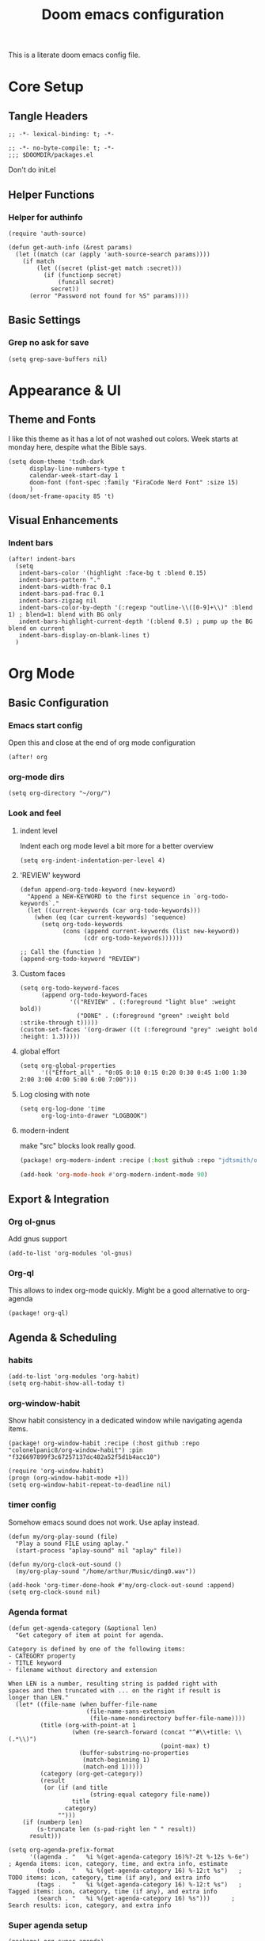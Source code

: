 #+title: Doom emacs configuration

This is a literate doom emacs config file.

* Core Setup
** Tangle Headers
#+begin_src elisp :tangle config.el
;; -*- lexical-binding: t; -*-
#+end_src

#+begin_src elisp :tangle packages.el
;; -*- no-byte-compile: t; -*-
;;; $DOOMDIR/packages.el
#+end_src

Don't do init.el
# #+begin_src elisp :tangle "init.el" :comments no
# ;; -*- no-byte-compile: t; -*-
# #+end_src

** Helper Functions
*** Helper for authinfo
#+begin_src elisp :tangle config.el
(require 'auth-source)

(defun get-auth-info (&rest params)
  (let ((match (car (apply 'auth-source-search params))))
    (if match
        (let ((secret (plist-get match :secret)))
          (if (functionp secret)
              (funcall secret)
            secret))
      (error "Password not found for %S" params))))
#+end_src

** Basic Settings
*** Grep no ask for save
#+begin_src elisp :tangle config.el
(setq grep-save-buffers nil)
#+end_src

* Appearance & UI
** Theme and Fonts
I like this theme as it has a lot of not washed out colors.
Week starts at monday here, despite what the Bible says.

#+begin_src elisp :tangle config.el
(setq doom-theme 'tsdh-dark
      display-line-numbers-type t
      calendar-week-start-day 1
      doom-font (font-spec :family "FiraCode Nerd Font" :size 15)
      )
(doom/set-frame-opacity 85 't)
#+end_src

** Visual Enhancements
*** Indent bars
#+begin_src elisp :tangle config.el
(after! indent-bars
  (setq
   indent-bars-color '(highlight :face-bg t :blend 0.15)
   indent-bars-pattern "."
   indent-bars-width-frac 0.1
   indent-bars-pad-frac 0.1
   indent-bars-zigzag nil
   indent-bars-color-by-depth '(:regexp "outline-\\([0-9]+\\)" :blend 1) ; blend=1: blend with BG only
   indent-bars-highlight-current-depth '(:blend 0.5) ; pump up the BG blend on current
   indent-bars-display-on-blank-lines t)
  )
#+end_src

* Org Mode
** Basic Configuration
*** Emacs start config
Open this and close at the end of org mode configuration
#+begin_src elisp :tangle config.el
(after! org
#+end_src

*** org-mode dirs
#+begin_src elisp :tangle config.el
(setq org-directory "~/org/")
#+end_src

*** Look and feel
**** indent level
Indent each org mode level a bit more for a better overview
#+begin_src elisp :tangle config.el
(setq org-indent-indentation-per-level 4)
#+end_src

**** 'REVIEW' keyword
#+begin_src elisp :tangle config.el
(defun append-org-todo-keyword (new-keyword)
  "Append a NEW-KEYWORD to the first sequence in `org-todo-keywords`."
  (let ((current-keywords (car org-todo-keywords)))
    (when (eq (car current-keywords) 'sequence)
      (setq org-todo-keywords
            (cons (append current-keywords (list new-keyword))
                  (cdr org-todo-keywords))))))

;; Call the (function )
(append-org-todo-keyword "REVIEW")
#+end_src

**** Custom faces
#+begin_src elisp :tangle config.el
(setq org-todo-keyword-faces
      (append org-todo-keyword-faces
              '(("REVIEW" . (:foreground "light blue" :weight bold))
                ("DONE" . (:foreground "green" :weight bold :strike-through t)))))
(custom-set-faces '(org-drawer ((t (:foreground "grey" :weight bold :height: 1.3)))))
#+end_src
**** global effort
#+begin_src elisp :tangle config.el
(setq org-global-properties
      '(("Effort_all" . "0:05 0:10 0:15 0:20 0:30 0:45 1:00 1:30 2:00 3:00 4:00 5:00 6:00 7:00")))
#+end_src
**** Log closing with note
#+begin_src elisp :tangle config.el
(setq org-log-done 'time
      org-log-into-drawer "LOGBOOK")
#+end_src
**** modern-indent
make "src" blocks look really good.
#+begin_src emacs-lisp :tangle packages.el
(package! org-modern-indent :recipe (:host github :repo "jdtsmith/org-modern-indent") :pin "9973bd3b91e4733a3edd1fca232208c837c05473")
#+end_src
#+begin_src emacs-lisp :tangle config.el
(add-hook 'org-mode-hook #'org-modern-indent-mode 90)
#+end_src


** Export & Integration
*** Org ol-gnus
Add gnus support
#+begin_src elisp :tangle config.el
(add-to-list 'org-modules 'ol-gnus)
#+end_src

*** Org-ql
This allows to index org-mode quickly. Might be a good alternative to org-agenda
#+begin_src elisp :tangle packages.el
(package! org-ql)
#+end_src

** Agenda & Scheduling
*** habits
#+begin_src elisp :tangle config.el
(add-to-list 'org-modules 'org-habit)
(setq org-habit-show-all-today t)
#+end_src
*** org-window-habit
Show habit consistency in a dedicated window while navigating agenda items.
#+begin_src elisp :tangle packages.el
(package! org-window-habit :recipe (:host github :repo "colonelpanic8/org-window-habit") :pin "f326697899f3c67257137dc482a52f5d1b4acc10")
#+end_src
#+begin_src elisp :tangle config.el
(require 'org-window-habit)
(progn (org-window-habit-mode +1))
(setq org-window-habit-repeat-to-deadline nil)
#+end_src
*** timer config
Somehow emacs sound does not work. Use aplay instead.
#+begin_src elisp :tangle config.el
(defun my/org-play-sound (file)
  "Play a sound FILE using aplay."
  (start-process "aplay-sound" nil "aplay" file))

(defun my/org-clock-out-sound ()
  (my/org-play-sound "/home/arthur/Music/ding0.wav"))

(add-hook 'org-timer-done-hook #'my/org-clock-out-sound :append)
(setq org-clock-sound nil)
#+end_src
*** Agenda format
#+begin_src elisp :tangle config.el
(defun get-agenda-category (&optional len)
  "Get category of item at point for agenda.

Category is defined by one of the following items:
- CATEGORY property
- TITLE keyword
- filename without directory and extension

When LEN is a number, resulting string is padded right with
spaces and then truncated with ... on the right if result is
longer than LEN."
  (let* ((file-name (when buffer-file-name
                      (file-name-sans-extension
                       (file-name-nondirectory buffer-file-name))))
         (title (org-with-point-at 1
                  (when (re-search-forward (concat "^#\\+title: \\(.*\\)")
                                           (point-max) t)
                    (buffer-substring-no-properties
                     (match-beginning 1)
                     (match-end 1)))))
         (category (org-get-category))
         (result
          (or (if (and title
                       (string-equal category file-name))
                  title
                category)
              "")))
    (if (numberp len)
        (s-truncate len (s-pad-right len " " result))
      result)))

(setq org-agenda-prefix-format
      '((agenda . "   %i %(get-agenda-category 16)%?-2t %-12s %-6e")  ; Agenda items: icon, category, time, and extra info, estimate
        (todo .   "   %i %(get-agenda-category 16) %-12:t %s")   ; TODO items: icon, category, time (if any), and extra info
        (tags .   "   %i %(get-agenda-category 16) %-12:t %s")   ; Tagged items: icon, category, time (if any), and extra info
        (search . "   %i %(get-agenda-category 16) %s")))      ; Search results: icon, category, and extra info
#+end_src

*** Super agenda setup
#+begin_src elisp :tangle packages.el
(package! org-super-agenda)
#+end_src

#+begin_src elisp :tangle config.el
(add-hook 'org-agenda-mode-hook 'org-super-agenda-mode)
(setq org-super-agenda-groups
      '((:log t)  ; Automatically named "Log"
        (:name "Schedule"
         :time-grid t)
        (:name "Habit: ora"
         :and (:habit t
               :tag "PRAYER")
         )
        (:name "Habit: corpus"
         :and (:habit t
               :tag "LICHAAM")
         )
        (:habit t)
        (:name "Today: labora"
         :and (:scheduled today
               :todo ("TODO")
               :tag "WORK"))
        (:name "Today: other"
          :and (:scheduled today
               :todo ("TODO"))
          )
        (:name "Due today"
         :deadline today)
        (:name "Overdue"
         :and
         (:todo ("TODO")
          :deadline past))
        (:name "Scheduled earlier"
         :and (:scheduled past
               :todo ("TODO")))
        (:name "Due soon"
         :deadline future)
        ;(:name "HOLD"
        ; :todo "HOLD")
        (:discard (:anything))
        )
      )
(custom-set-faces '(org-super-agenda-header ((t (:foreground "dark orange" :weight bold :height: 1.3)))))
(setq org-super-agenda-header-separator "\n---\n")
(add-to-list 'warning-suppress-types '(org-element org-element-parser))
(setq org-agenda-skip-scheduled-if-deadline-is-shown t)
#+end_src

** Org-roam & Knowledge Management
*** files
#+begin_src elisp :tangle config.el
(defun roam-extra:todo-p ()
  "Return non-nil if current buffer has any TODO entry."
  (org-element-map (org-element-parse-buffer 'headline) 'headline
    (lambda (h) (eq (org-element-property :todo-type h) 'todo))
    nil 'first-match))

(defun roam-extra:update-todo-tag ()
  "Update TODO tag in the current buffer."
  (when (and (not (active-minibuffer-window))
             (org-roam-file-p))
    (let* ((tags (roam-extra:get-filetags))
           (is-todo (roam-extra:todo-p)))
      (cond ((and is-todo (not (seq-contains-p tags "todo")))
             (roam-extra:add-filetag "todo"))
            ((and (not is-todo) (seq-contains-p tags "todo"))
             (roam-extra:del-filetag "todo"))))))

(defun roam-extra:get-filetags ()
  (split-string (or (org-roam-get-keyword "filetags") "")))

(defun roam-extra:add-filetag (tag)
  (let* ((new-tags (cons tag (roam-extra:get-filetags)))
         (new-tags-str (combine-and-quote-strings new-tags)))
    (org-roam-set-keyword "filetags" new-tags-str)))

(defun roam-extra:del-filetag (tag)
  (let* ((new-tags (seq-difference (roam-extra:get-filetags) `(,tag)))
         (new-tags-str (combine-and-quote-strings new-tags)))
    (org-roam-set-keyword "filetags" new-tags-str)))

(defun roam-extra:todo-files ()
  "Return a list of roam files containing todo tag."
  (org-roam-db-sync)
  (let ((todo-nodes (seq-filter (lambda (n) (seq-contains-p (org-roam-node-tags n) "todo"))
                                (org-roam-node-list))))
    (seq-uniq (seq-map #'org-roam-node-file todo-nodes))))

(defun roam-extra:update-todo-files (&rest _)
  "Update the value of `org-agenda-files'.
Includes roam files with todo tag and specific additional files."
  (setq org-agenda-files
        (append (roam-extra:todo-files)
                (mapcar (lambda (file) (expand-file-name file org-directory))
                        default-org-agenda-files))))

(defvar default-org-agenda-files '("9e_work.org" "cal.org" "aheymans_cal.org" "gedeelde_cal.org"))

(add-hook 'find-file-hook #'roam-extra:update-todo-tag)
(add-hook 'before-save-hook #'roam-extra:update-todo-tag)
(advice-add 'org-agenda :before #'roam-extra:update-todo-files)
(setq org-agenda-hide-tags-regexp "todo")
#+end_src

*** roam-ref
Capture files from browser bookmarklet
#+begin_src elisp :tangle config.el
(setq org-roam-capture-ref-templates
      '(("r" "ref" plain "%?" :target (file+head "%<%Y%m%d%H%M%S>-${slug}.org" "#+title: ${title}") :unnarrowed t)
        ("n" "node" entry "* ${title}\n:PROPERTIES:\n:ID: %(org-id-new)\n:END:\n%?" :target (file+head "%<%Y%m%d%H%M%S>-${slug}.org" "#+title: ${title}") :unnarrowed t)))
#+end_src

*** roam-dailies meeting
#+begin_src elisp :tangle config.el
(setq org-roam-dailies-directory "daily"
      org-roam-dailies-capture-templates
      '(("d" "default" entry "* %?" :target (file+head "%<%Y-%m-%d>.org" "#+title: %<%Y-%m-%d>\n"))
        ("m" "meeting" plain
        "* Meeting: %^{Meeting Title|microsoft_daily|9elements}\n:PROPERTIES:\n:Date: %U\n:Participants: %^{Participants|Arthur Heymans}\n:END:\n** Agenda\n-\n\n** Notes\n- %?\n\n** Action Items\n- [ ]\n"
        :target (file+head "%<%Y-%m-%d>-meeting-%^{Meeting Title|microsoft_daily|9elements}.org" "#+title: %<%Y-%m-%d>\n")
         :unnarrowed t)
        )
      )

#+end_src

** Org mode configuration end
#+begin_src elisp :tangle config.el
)
#+end_src
** consult-org-roam
#+begin_src elisp :tangle packages.el
(package! consult-org-roam)
#+end_src

#+begin_src emacs-lisp :tangle config.el
(after! org-roam
  (consult-org-roam-mode 1)
  (setq consult-org-roam-grep-func #'consult-ripgrep)
  )
(use-package! org-roam
  :bind (("C-c n r c" . consult-org-roam-search)))
#+end_src
** calendar (WIP)
#+begin_src emacs-lisp :tangle no
(package! org-timeblock)
#+end_src
#+begin_src emacs-lisp :tangle config.el
(use-package! org-gcal
  :commands (org-gcal-fetch org-gcal-sync)
  :init
  (let* ((auth-info (car (auth-source-search :host "EmacsCall")))
         (secret (plist-get auth-info :secret)))
    (setq org-gcal-client-id (plist-get auth-info :user)
          org-gcal-client-secret (if (functionp secret) (funcall secret) secret)
          org-gcal-fetch-file-alist '(("arthurphilippeheymans@gmail.com" .  "~/org/cal.org")
                                      ("arthur.heymans@9elements.com" .  "~/org/9e_work.org")
                                      ("arthur@aheymans.xyz" .  "~/org/aheymans_cal.org")
                                      ("b6d6c10e3c9438a60cfa53c3c2c3a3b86fc81ee390a6d221445b79738c569488@group.calendar.google.com" . "~/org/gedeelde_cal.org"))))
  (setq plstore-cache-passphrase-for-symmetric-encryption t)
  :config
  (run-at-time nil (* 1 60 60) #'org-gcal-fetch)
  )
#+end_src


* Development
** Language Support
*** Rust
Don't continue comment on the next line when. This is annoying
#+begin_src elisp :tangle config.el
(setq-hook! 'rust-mode-hook comment-line-break-function nil)
#+end_src

*** Kconfig Mode
Edit Kconfig like a pro
#+begin_src elisp :tangle packages.el
(package! kconfig-mode)
#+end_src

*** SystemRDL Mode
Syntax highlight for systemRDL
#+begin_src elisp :tangle packages.el
(package! systemrdl-mode
  :recipe (:host github :repo "luisgutz/emacs-system-rdl")
  :pin "b6889528a67cd169326422bfbdd6cdd031cbd09b")
#+end_src

#+begin_src elisp :tangle config.el
(use-package! systemrdl-mode)
#+end_src
*** KDL
#+begin_src elisp :tangle packages.el
(package! kdl-mode)
#+end_src

** Development Tools
*** Unsafe local settings
This allows us to set cargo lsp features in .dir-locals.el
#+begin_src elisp :tangle config.el
(put 'lsp-rust-features 'safe-local-variable #'vectorp)
(put 'lsp-rust-no-default-features 'safe-local-variable #'booleanp)
#+end_src
*** Rust feature setter
#+begin_src elisp :tangle packages.el
(package! toml :recipe (:host github :repo "ArthurHeymans/emacs-toml") :pin "2f41d7b6b243bb83d1a0fc28ba4811fc40a89ef1")
(package! lsp-cargo-feature-switcher :recipe (:host github :repo "ArthurHeymans/lsp-cargo-feature-switcher") :pin "e5c5993bc77e0295b08902e4cccf1df4c277e4b1")
#+end_src


*** LSP Configuration
Show types in lsp and allow for larger projects without being bothered all the time about it.

#+begin_src elisp :tangle config.el
(setq max-lisp-eval-depth 16000)
(after! lsp-mode
  (setq lsp-inlay-hint-enable t
        lsp-file-watch-threshold 6000)
  )
#+end_src

*** Build Tools
**** Justfile
#+begin_src elisp :tangle packages.el
(package! just-mode)
(package! justl)
#+end_src
#+begin_src elisp :tangle config.el
(after! justl
  (setq justl-shell 'eshell))
#+end_src

*** Version Control
**** Magit
magit-delta is too buggy for now.
#+begin_src elisp :tangle packages.el
;; (package! magit-delta :recipe (:host github :repo "dandavison/magit-delta") :pin "5fc7dbddcfacfe46d3fd876172ad02a9ab6ac616")
(package! gptel-magit :recipe (:host github :repo "ArthurHeymans/gptel-magit") :pin "4a40c3fc201d60d2f0589c2e1a6693fd94bb4c98")
(package! gptel-commit)
#+end_src
#+begin_src emacs-lisp :tangle config.el
(after! magit
  (setq transient-default-level 6)
  (setq git-commit-summary-max-length 72)
  (setq gptel-magit-body-length 72)
;;  (magit-delta-mode +1)
  )
#+end_src
**** emacs-pr-review
#+begin_src elisp :tangle packages.el
(package! pr-review)
#+end_src

* AI & Assistance
** API keys
#+begin_src elisp :tangle config.el
(unless (getenv "OPENAI_API_KEY")
  (setenv "OPENAI_API_KEY" (get-auth-info :user "apikey" :host "api.openai.com")))
(unless (getenv "ANTHROPIC_API_KEY")
  (setenv "ANTHROPIC_API_KEY" (get-auth-info :user "apikey" :host "api.anthropic.com")))
(unless (getenv "DEEPSEEK_API_KEY")
  (setenv "DEEPSEEK_API_KEY" (get-auth-info :user "apikey" :host "api.deepseek.com")))
(unless (getenv "OPENROUTER_API_KEY")
  (setenv "OPENROUTER_API_KEY" (get-auth-info :user "apikey" :host "openrouter.ai")))
#+end_src

** LLM Clients
*** Ellama
#+begin_src elisp :tangle packages.el
(package! ellama)
#+end_src

This gets all the models from openrouter and passes them to ellama.
Btw this code is generated by ellama.
#+begin_src elisp :tangle config.el
(defmacro add-openai-compatible-model (name id url)
  `(cons ,name  (make-llm-openai-compatible
                     :key (get-auth-info
                           :host (url-host (url-generic-parse-url ,url))
                           :user "apikey")
                     :url ,url
                     :chat-model ,id)))

(require 'json)
(require 'url)
(defun fetch-openai-compatible-models (url)
  (let* ((url-parsed (url-generic-parse-url url))
         (hostname (url-host url-parsed))
         (auth (auth-source-search :host hostname :user "apikey" :max 1))
         (token (funcall (plist-get (car auth) :secret))))
    (with-current-buffer
        (let ((url-request-extra-headers
               `(("Authorization" . ,(concat "Bearer " token)))))
          (url-retrieve-synchronously (concat url "/models")))
      (goto-char url-http-end-of-headers)
      (let* ((json-object-type 'alist)
             (json-data (json-read))
             (models (alist-get 'data json-data)))
        (mapcar (lambda (model)
                  (cons (or (alist-get 'name model)
                          (alist-get 'id model))
                        (alist-get 'id model)))
                models)))))

(after! ellama
  (setopt ellama-language "English")
  (require 'llm-openai)
  (setq ellama-sessions-directory "~/.emacs.d/.local/cache/ellama-sessions")
  (setq llm-warn-on-nonfree nil)
  (setq ellama-providers
        `(,@(let ((url "https://api.openai.com/v1"))
              (mapcar
               (lambda (model)
                 (add-openai-compatible-model (concat (car model) " [openai]") (cdr model) url))
               (fetch-openai-compatible-models url)))
          ,@(let ((url "https://openrouter.ai/api/v1"))
              (mapcar
               (lambda (model)
                 (add-openai-compatible-model (concat (car model) " [openrouter]") (cdr model) url))
               (fetch-openai-compatible-models url)))
          ,@(let ((url "https://api.deepseek.com"))
              (mapcar
               (lambda (model)
                 (add-openai-compatible-model (concat (car model) " [deepseek]") (cdr model) url))
               (fetch-openai-compatible-models url)))))
  (setq ellama-auto-scroll t)
  (setopt ellama-provider (eval (cdr (assoc "DeepSeek: DeepSeek V3 0324 [openrouter]" ellama-providers))))
  (setopt ellama-keymap-prefix "C-c z")
)

#+end_src

*** GPTEL
#+begin_src elisp :tangle packages.el
(package! mcp)
#+end_src

#+begin_src elisp :tangle config.el
(defun get-ollama-models ()
  "Fetch the list of installed Ollama models."
  (let* ((output (shell-command-to-string "ollama list"))
         (lines (split-string output "\n" t))
         models)
    (dolist (line (cdr lines))  ; Skip the first line
      (when (string-match "^\\([^[:space:]]+\\)" line)
        (push (match-string 1 line) models)))
    (nreverse models)))

(after! gptel
  (setq!
         gptel-default-mode 'org-mode
         gptel-magit-model 'anthropic/claude-sonnet-4.5
         gptel-model 'anthropic/claude-sonnet-4.5
         gptel-backend
         (gptel-make-openai "OpenRouter"               ;Any name you want
           :host "openrouter.ai"
           :endpoint "/api/v1/chat/completions"
           :stream t
           :key (gptel-api-key-from-auth-source "openrouter.ai")
           :models (mapcar (lambda (model)
                              (cdr model))
                            (fetch-openai-compatible-models "https://openrouter.ai/api/v1")))
         gptel-org-branching-context t)
  (add-hook 'gptel-post-stream-hook 'gptel-auto-scroll)
  ;; DeepSeek offers an OpenAI compatible API
  (gptel-make-openai "DeepSeek"       ;Any name you want
    :host "api.deepseek.com"
    :endpoint "/chat/completions"
    :stream t
    :key (gptel-api-key-from-auth-source "api.deepseek.com")
    :models '("deepseek-chat" "deepseek-reasoner"))
  (gptel-make-openai "OpenRouter"               ;Any name you want
    :host "openrouter.ai"
    :endpoint "/api/v1/chat/completions"
    :stream t
    :key (gptel-api-key-from-auth-source "openrouter.ai")
    :models (mapcar (lambda (model)
                      (cdr model))
               (fetch-openai-compatible-models "https://openrouter.ai/api/v1")))
  (gptel-make-openai "OpenAI"             ;Any name you want
    :host "api.openai.com"
    :endpoint "/v1/chat/completions"
    :stream t
    :key (gptel-api-key-from-auth-source "api.openai.com")
    :models (mapcar (lambda (model)
                      (cdr model))
               (fetch-openai-compatible-models "https://api.openai.com/v1")))
  (gptel-make-anthropic "Claude"          ;Any name you want
    :stream t                             ;Streaming responses
    :key (gptel-api-key-from-auth-source "api.anthropic.com"))
  (gptel-make-ollama "Ollama"             ;Any name of your choosing
    :host "localhost:11434"               ;Where it's running
    :stream t                             ;Stream responses
    :models (get-ollama-models))          ;List of models
  )
(map! :leader
      (:prefix ("G" . "gptel")
       :desc "Start GPTel" "g" #'gptel
       :desc "GPTel menu" "m" #'gptel-menu
       :desc "Send to GPTel" "s" #'gptel-send
       :desc "Connect to MCP" "c" #'gptel-mcp-connect
       :desc "Disconnect from MCP" "d" #'gptel-mcp-disconnect))

(require 'gptel-integrations)
(setq mcp-hub-servers
      '(("filesystem" . (:command "npx" :args ("-y" "@modelcontextprotocol/server-filesystem" "/home/arthur/src")))
        ("fetch" . (:command "uvx" :args ("mcp-server-fetch")))
        ("time" . (:command "uvx" :args ("mcp-server-time" "--local-timezone=Europe/Brussels")))
        ("github" . (:command "podman"
                      :args
                      ("run" "-i" "--rm" "-e" "GITHUB_PERSONAL_ACCESS_TOKEN" "ghcr.io/github/github-mcp-server")
                      :env (:GITHUB_PERSONAL_ACCESS_TOKEN (get-auth-info :user "secret" :host "github-token"))))
        ("OSM" . (:command "uvx" :args ("osm-mcp-server")))
;        ("qdrant" . (:url "http://localhost:8000/sse"))
        ))
#+end_src
*** Agent-shell
A native Emacs shell to interact with LLM agents powered by ACP (Agent Client Protocol).
#+begin_src elisp :tangle packages.el
(package! shell-maker)
(package! acp :recipe (:host github :repo "xenodium/acp.el") :pin "041b32f515fd21b0f241c4f2568de15c52378de2")
(package! agent-shell :recipe (:host github :repo "xenodium/agent-shell") :pin "3ebc2a5b8389c861966cf94812481ca077516d6b")
#+end_src

#+begin_src elisp :tangle config.el
(after! agent-shell
  (require 'acp)
  (require 'agent-shell)
  (setq agent-shell-google-authentication
      (agent-shell-google-make-authentication :login t))
  (setq agent-shell-openai-authentication
      (agent-shell-openai-make-authentication :api-key (get-auth-info :user "apikey" :host "api.openai.com")))
)
#+end_src

*** ECA
#+begin_src elisp :tangle packages.el
(package! eca :recipe (:host github :repo "editor-code-assistant/eca-emacs" :files ("*.el")) :pin "31c1fc73d058daedb52eb7b51fea6b4fb94c2fab")
#+end_src
*** Whisper
#+begin_src elisp :tangle packages.el
(package! whisper :recipe (:host github :repo "natrys/whisper.el" :files ("whisper.el" "whisper-languages.el"))
  :pin "6198ce3d9bff0555cf098a77b78d6c2d79baf4f9")
#+end_src
#+begin_src elisp :tangle config.el
(after! whisper
  (setq whisper-server-mode 'openai
        whisper-openai-api-key (get-auth-info :user "apikey" :host "api.openai.com"))
  )
(map! "C-S-h" #'whisper-run)
#+end_src
* Communication & Social
** Email
*** Mu4e
Show account in view.

#+begin_src elisp :tangle config.el
(setq +mu4e-gmail-accounts '(("arthur@aheymans.xyz" . "/aheymans")
                            ("arthurphilippeheymans@gmail.com" . "/gmail")
                            ("arthur.heymans@9elements.com" . "/9elements")))
(setq mu4e-headers-fields
      '((:account-stripe . 1) (:account . 10) (:human-date . 12) (:flags . 6) (:from-or-to . 25) (:subject)))
(setq mu4e-maildir-shortcuts
  '((:maildir "/aheymans/coreboot" :key  ?c)
    (:maildir "/aheymans/gerrit"   :key  ?i)
    (:maildir "/aheymans/github"   :key  ?g)))
(after! mu4e
  (setq mu4e-update-interval (* 15 60)))
(setq user-full-name "Arthur Heymans"
      user-mail-address "arthur@aheymans.xyz")
(setq send-mail-function 'smtpmail-send-it)
(set-email-account! "gmail"
                    '((user-mail-address      . "arthurphilippeheymans@gmail.com")
                      (user-full-name         . "Arthur Heymans")
                      (smtpmail-smtp-server   . "smtp.gmail.com")
                      (smtpmail-smtp-user     . "arthurphilippeheymans@gmail.com")
                      (smtpmail-smtp-service  . 587)
                      (smtpmail-stream-type   . starttls)
                      (smtpmail-debug-info    . t)
                      (mu4e-sent-folder       . "/gmail/[Gmail]/Sent Mail")
                      )
                    nil)
(set-email-account! "aheymans"
                    '((user-mail-address      . "arthur@aheymans.xyz")
                      (user-full-name         . "Arthur Heymans")
                      (smtpmail-smtp-server   . "smtp.gmail.com")
                      (smtpmail-smtp-user     . "arthur@aheymans.xyz")
                      (smtpmail-smtp-service  . 587)
                      (smtpmail-stream-type   . starttls)
                      (smtpmail-debug-info    . t)
                      (mu4e-sent-folder       . "/aheymans/[Gmail]/Sent Mail")
                      )
                    t)
(set-email-account! "9elements"
                    '((user-mail-address      . "arthur.heymans@9elements.com")
                      (user-full-name         . "Arthur Heymans")
                      (smtpmail-smtp-server   . "smtp.gmail.com")
                      (smtpmail-smtp-user     . "arthur.heymans@9elements.com")
                      (smtpmail-smtp-service  . 587)
                      (smtpmail-stream-type   . starttls)
                      (smtpmail-debug-info    . t)
                      (mu4e-sent-folder       . "/9elements/[Gmail]/Sent Mail")
                      )
                    nil)

#+end_src

** Chat
*** IRC
Do socials like neckbears
#+begin_src elisp :tangle config.el
(after! circe
  (defun my-nickserv-password (server)
    (get-auth-info :user "avph" :machine "irc.libera.chat"))

  (setq circe-network-options
         '(("Libera Chat"
            :nick "avph"
            :sasl-username "avph"
            :sasl-password my-nickserv-password
            :channels ("#flashprog")))))
#+end_src

*** Matrix
#+begin_src elisp :tangle packages.el
(package! ement)
#+end_src

** Media
*** Gif Screencast
#+begin_src elisp :tangle packages.el
(package! gif-screencast)
#+end_src

#+begin_src elisp :tangle config.el
(after! gif-screencast
  (setq gif-screencast-screenshot-directory "~/Pictures/screencasts/"
        gif-screencast-program "flameshot"
        gif-screencast-args '()))
#+end_src

*** Spotify
Do spotify from emacs
#+begin_src elisp :tangle packages.el
(package! smudge)
#+end_src

#+begin_src elisp :tangle config.el
(map! :leader
      :desc "Spotify" "S" #'smudge-command-map)
(use-package! smudge
  :custom
  (smudge-oauth2-client-secret (get-auth-info :user "secret" :host "spotify"))
  (smudge-oauth2-client-id (get-auth-info :user "id" :host "spotify"))
  ;; optional: enable transient map for frequent commands
  (smudge-player-use-transient-map t)
  (smudge-transport 'connect)
  (defhydra hydra-spotify (:hint nil)
    "
^Search^                  ^Control^               ^Manage^
^^^^^^^^-----------------------------------------------------------------
_t_: Track               _SPC_: Play/Pause        _+_: Volume up
_m_: My Playlists        _n_  : Next Track        _-_: Volume down
_f_: Featured Playlists  _p_  : Previous Track    _x_: Mute
_u_: User Playlists      _r_  : Repeat            _d_: Device
^^                       _s_  : Shuffle           _q_: Quit
"
    ("t" smudge-track-search :exit t)
    ("m" smudge-my-playlists :exit t)
    ("f" smudge-featured-playlists :exit t)
    ("u" smudge-user-playlists :exit t)
    ("SPC" smudge-controller-toggle-play :exit nil)
    ("n" smudge-controller-next-track :exit nil)
    ("p" smudge-controller-previous-track :exit nil)
    ("r" smudge-controller-toggle-repeat :exit nil)
    ("s" smudge-controller-toggle-shuffle :exit nil)
    ("+" smudge-controller-volume-up :exit nil)
    ("-" smudge-controller-volume-down :exit nil)
    ("x" smudge-controller-volume-mute-unmute :exit nil)
    ("d" smudge-select-device :exit nil)
    ("q" quit-window "quit" :color blue))

  (bind-key "a" #'hydra-spotify/body smudge-command-map)
  )
#+end_src

** Torrent: transmission
#+begin_src elisp :tangle packages.el
(package! transmission)
#+end_src

** Reddit
#+begin_src elisp :tangle packages.el
(package! reddigg)
#+end_src

#+begin_src elisp :tangle config.el
(after! reddigg
  (setq reddigg-subs '(emacs localllama rust chatgptcoding researchchemicals)))
#+end_src

* System Integration
** Security
*** GnuPG
Use emacs epg for gpg pinentry. Make sure allow-emacs-pinentry is not set.
#+begin_src elisp :tangle config.el
(setq epg-pinentry-mode 'loopback)
(pinentry-start)
#+end_src

#+begin_src elisp :tangle packages.el
(package! pinentry)
#+end_src

*** SOPS
#+begin_src elisp :tangle packages.el
(package! sops)
#+end_src

** Desktop Integration
*** KDE Connect
#+begin_src elisp :tangle packages.el
(package! kdeconnect)
#+end_src

* Terminal & Shell
** Terminal Emulators
*** aweshell
#+begin_src elisp :tangle packages.el
(package! aweshell :recipe (:host github :repo "manateelazycat/aweshell")
  :pin "db495f29eef9013cf6b3796c3797e0ec76352e3f")
#+end_src
#+begin_
#+begin_src elisp :tangle config.el
(use-package! aweshell
  :bind (("C-c t n" . aweshell-new)
         ("C-c t p" . aweshell-prev)
         ("C-c t t" . aweshell-next)
         ("C-c t c" . aweshell-clear-buffer)
         ("C-c t s" . aweshell-sudo-toggle)
         ("C-c t d" . aweshell-dedicated-toggle))
  :config
  (setq aweshell-use-exec-path-from-shell t
        aweshell-dedicated-window-height 30))
#+end_src

*** eshell

#+begin_src elisp :tangle config.el
(add-hook 'eshell-mode-hook (lambda () (setenv "TERM" "xterm-256color")))
(setq eshell-prompt-function
      (lambda ()
        (concat
         (propertize "┌─[" 'face `(:foreground "green"))
         (propertize (user-login-name) 'face `(:foreground "red"))
         (propertize "@" 'face `(:foreground "green"))
         (propertize (system-name) 'face `(:foreground "blue"))
         (propertize "]──[" 'face `(:foreground "green"))
         (propertize (format-time-string "%H:%M" (current-time)) 'face `(:foreground "yellow"))
         (propertize "]──[" 'face `(:foreground "green"))
         (propertize (concat (eshell/pwd)) 'face `(:foreground "white"))
         (propertize "]\n" 'face `(:foreground "green"))
         (propertize "└─>" 'face `(:foreground "green"))
         (propertize (if (= (user-uid) 0) " # " " $ ") 'face `(:foreground "white"))
         )))
#+end_src

*** eat
#+begin_src elisp :tangle packages.el
(package! eat)
#+end_src
#+begin_src elisp :tangle config.el
(after! eat
    (custom-set-faces
    `(eat-term-color-black   ((t (:foreground "#0d0d0d" :background "#0d0d0d"))))
    `(eat-term-color-red     ((t (:foreground "#FF301B" :background "#FF4352"))))
    `(eat-term-color-green   ((t (:foreground "#A0E521" :background "#B8E466"))))
    `(eat-term-color-yellow  ((t (:foreground "#FFC620" :background "#FFD750"))))
    `(eat-term-color-blue    ((t (:foreground "#1BA6FA" :background "#1BA6FA"))))
    `(eat-term-color-magenta ((t (:foreground "#8763B8" :background "#A578EA"))))
    `(eat-term-color-cyan    ((t (:foreground "#21DEEF" :background "#73FBF1"))))
    `(eat-term-color-white   ((t (:foreground "#EBEBEB" :background "#FEFEF8")))))
  )
#+end_src

* Navigation & Search
** Search Tools
*** Consult
#+begin_src elisp :tangle config.el
(map! :leader
      :desc "Run consult-ripgrep"
      "gr" #'consult-ripgrep)
#+end_src
* Temporary fixes
#+begin_src elisp :tangle packages.el
(package! centered-window :recipe (:host github :repo "emacsmirror/centered-window") :pin "701f56cd1d2b68352d29914f05ca1b0037bb2595")
#+end_src
